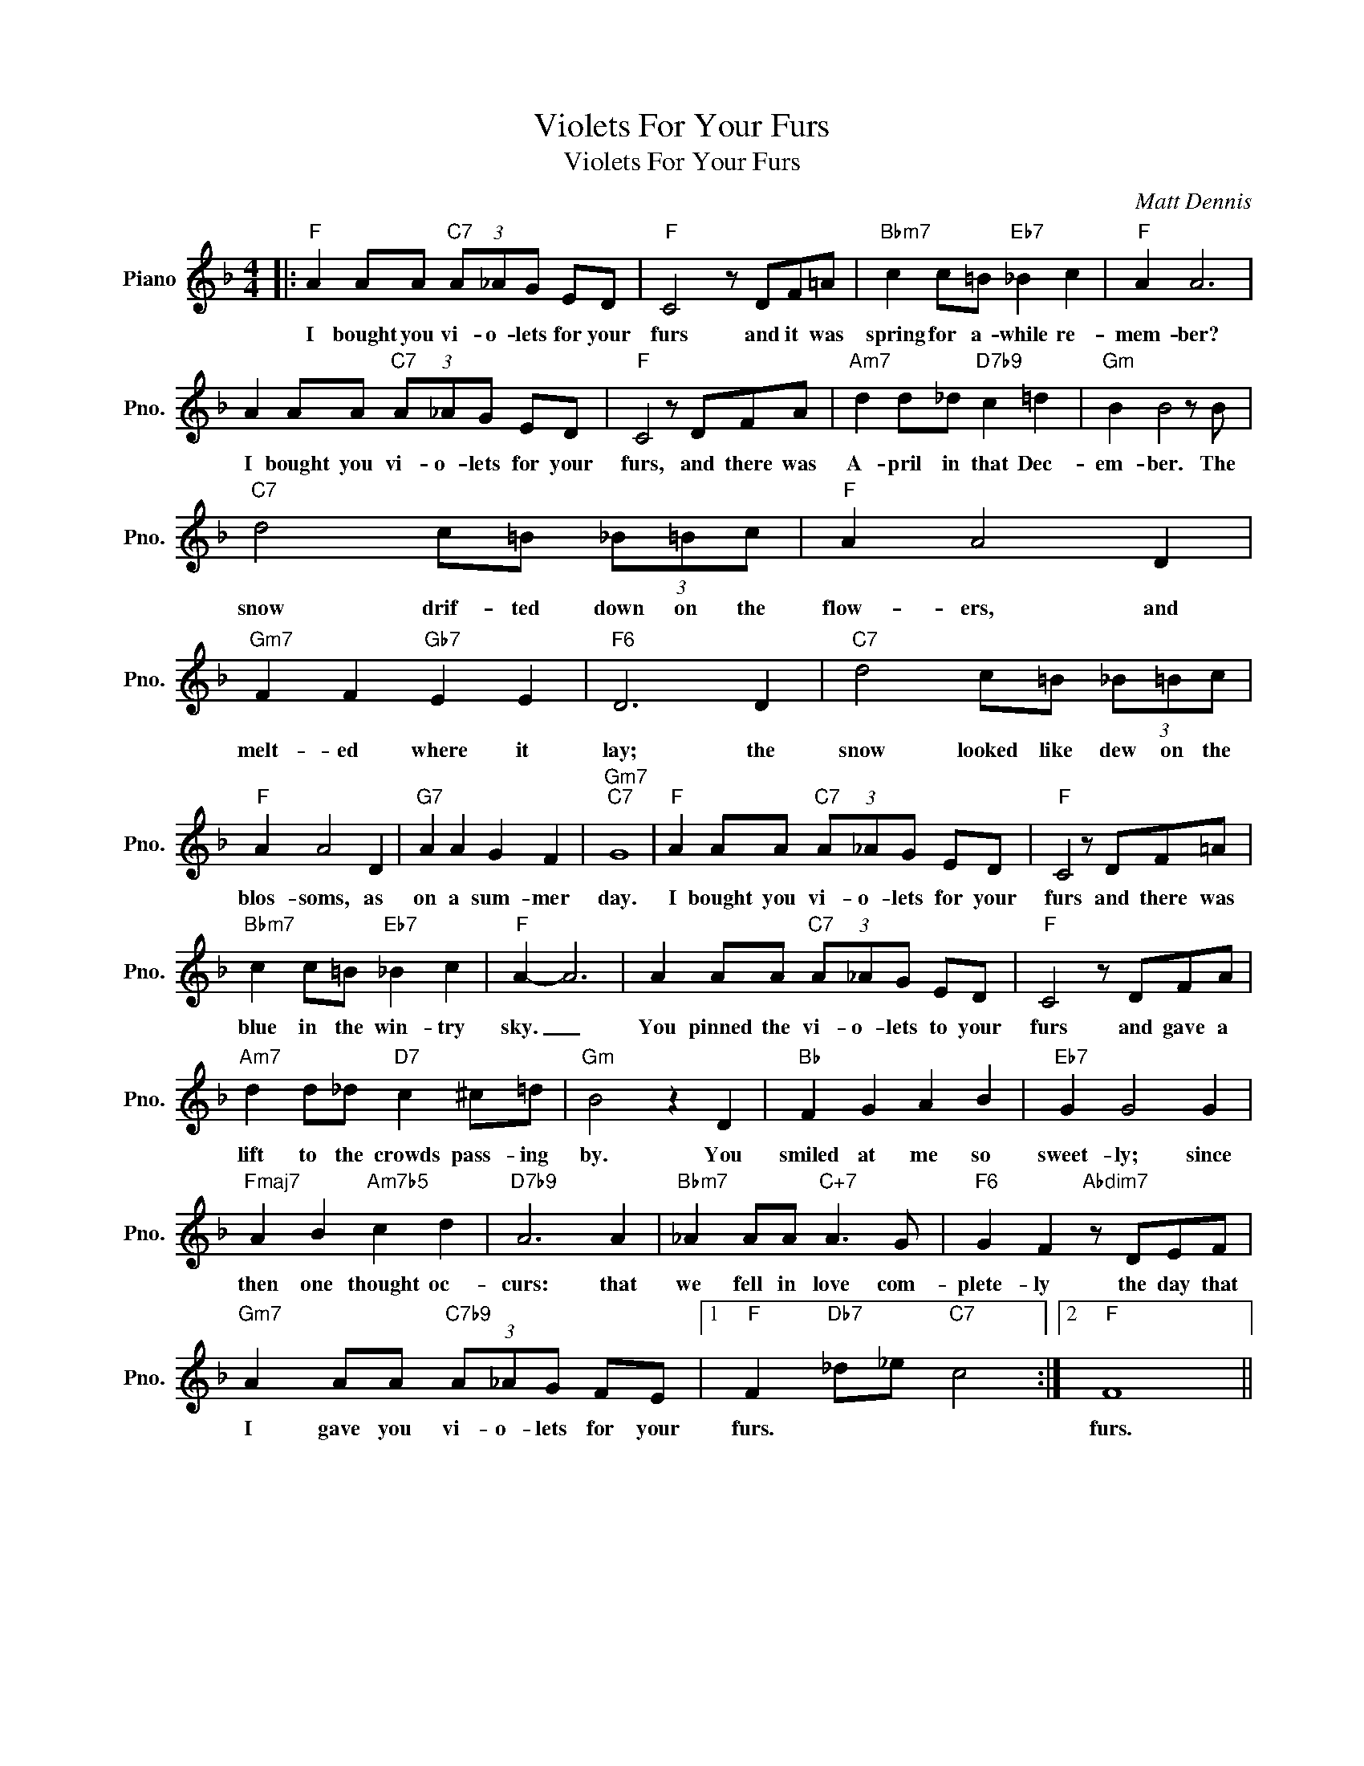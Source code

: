X:1
T:Violets For Your Furs
T:Violets For Your Furs
C:Matt Dennis
Z:All Rights Reserved
L:1/8
M:4/4
K:F
V:1 treble nm="Piano" snm="Pno."
%%MIDI program 0
V:1
|:"F" A2 AA"C7" (3A_AG ED |"F" C4 z DF=A |"Bbm7" c2 c=B"Eb7" _B2 c2 |"F" A2 A6 | %4
w: I bought you vi- o- lets for your|furs and it was|spring for a- while re-|mem- ber?|
 A2 AA"C7" (3A_AG ED |"F" C4 z DFA |"Am7" d2 d_d"D7b9" c2 =d2 |"Gm" B2 B4 z B | %8
w: I bought you vi- o- lets for your|furs, and there was|A- pril in that Dec-|em- ber. The|
"C7" d4 c=B (3_B=Bc |"F" A2 A4 D2 |"Gm7" F2 F2"Gb7" E2 E2 |"F6" D6 D2 |"C7" d4 c=B (3_B=Bc | %13
w: snow drif- ted down on the|flow- ers, and|melt- ed where it|lay; the|snow looked like dew on the|
"F" A2 A4 D2 |"G7" A2 A2 G2 F2 |"Gm7""C7" G8 |"F" A2 AA"C7" (3A_AG ED |"F" C4 z DF=A | %18
w: blos- soms, as|on a sum- mer|day.|I bought you vi- o- lets for your|furs and there was|
"Bbm7" c2 c=B"Eb7" _B2 c2 |"F" A2- A6 | A2 AA"C7" (3A_AG ED |"F" C4 z DFA | %22
w: blue in the win- try|sky. _|You pinned the vi- o- lets to your|furs and gave a|
"Am7" d2 d_d"D7" c2 ^c=d |"Gm" B4 z2 D2 |"Bb" F2 G2 A2 B2 |"Eb7" G2 G4 G2 | %26
w: lift to the crowds pass- ing|by. You|smiled at me so|sweet- ly; since|
"Fmaj7" A2 B2"Am7b5" c2 d2 |"D7b9" A6 A2 |"Bbm7" _A2 AA"C+7" A3 G |"F6" G2 F2"Abdim7" z DEF | %30
w: then one thought oc-|curs: that|we fell in love com-|plete- ly the day that|
"Gm7" A2 AA"C7b9" (3A_AG FE |1"F" F2"Db7" _d_e"C7" c4 :|2"F" F8 || %33
w: I gave you vi- o- lets for your|furs. * * *|furs.|

